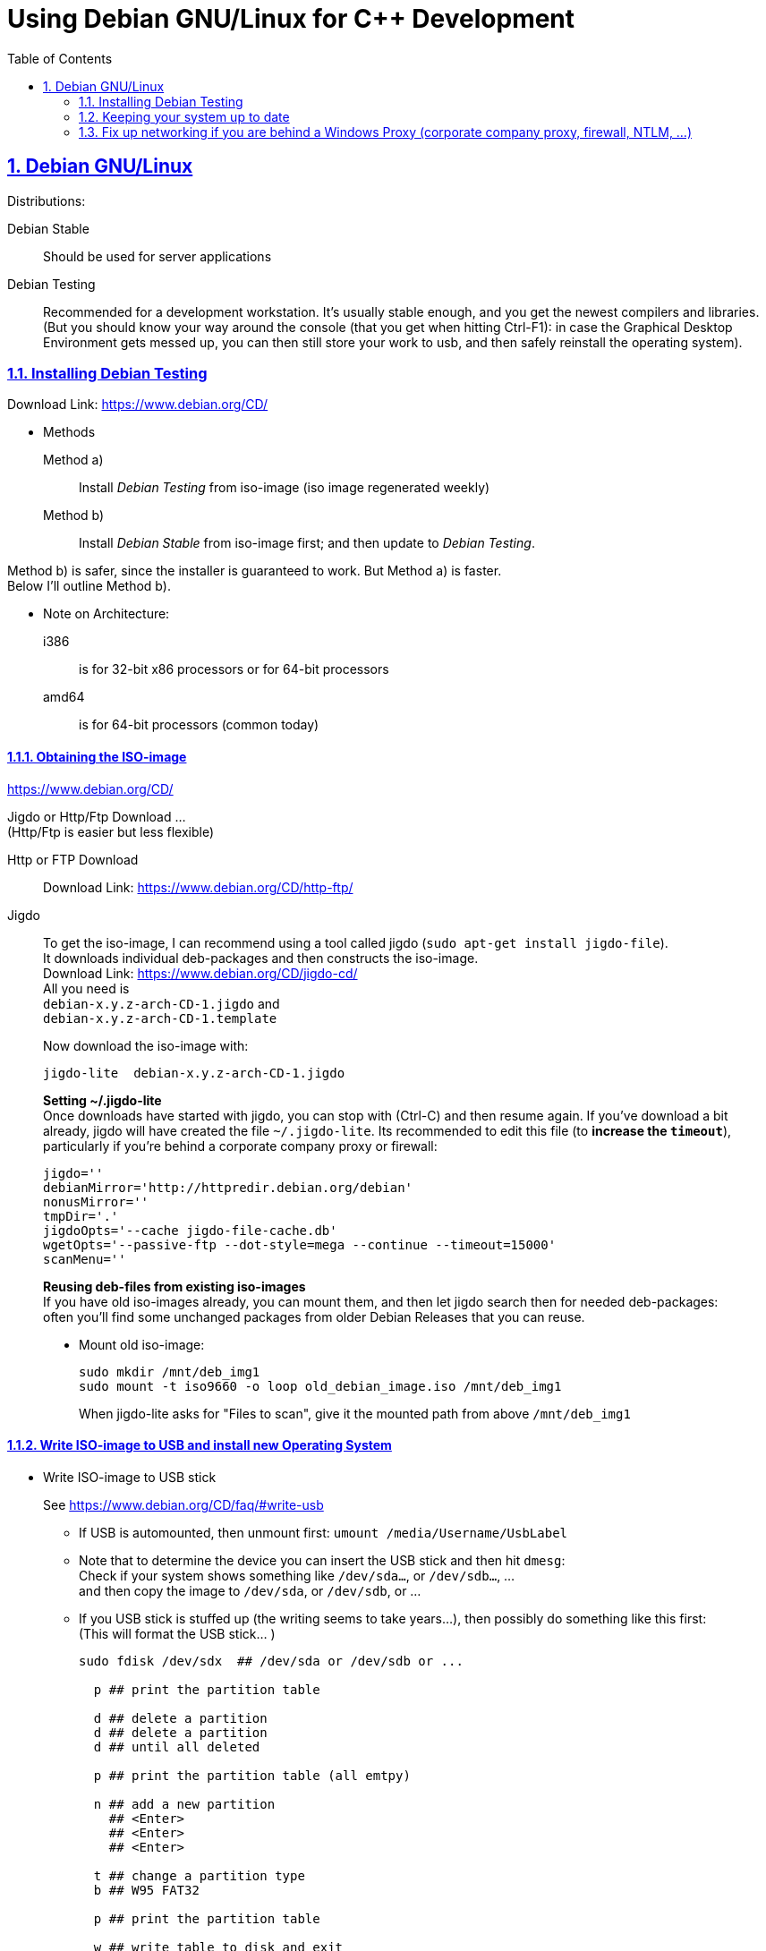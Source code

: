 = Using Debian GNU/Linux for C++ Development
:icons: font
:toc:
:numbered:
:sectlinks:
:linkattrs:
// Images and figures
:figure-caption!:
:source-highlighter: prettify
//                   coderay highlightjs prettify pygments
:coderay-linenums-mode: inline

== Debian GNU/Linux

Distributions:

Debian Stable::
Should be used for server applications

Debian Testing::
Recommended for a development workstation. It's usually stable enough, and you get the newest compilers and libraries. +
(But you should know your way around the console (that you get when hitting Ctrl-F1): in case the Graphical Desktop Environment gets messed up, you can then still store your work to usb, and then safely reinstall the operating system).

=== Installing Debian Testing

Download Link:
https://www.debian.org/CD/

* Methods
+
Method a)::
Install _Debian Testing_ from iso-image (iso image regenerated weekly)
Method b)::
Install _Debian Stable_ from iso-image first; and then update to _Debian Testing_.

Method b) is safer, since the installer is guaranteed to work. But Method a) is faster. +
Below I'll outline Method b).

* Note on Architecture:
+
i386::
is for 32-bit x86 processors or for 64-bit processors
amd64::
is for 64-bit processors (common today)

==== Obtaining the ISO-image

https://www.debian.org/CD/

Jigdo or Http/Ftp Download ... +
(Http/Ftp is easier but less flexible)

Http or FTP Download::
Download Link: https://www.debian.org/CD/http-ftp/

Jigdo::
To get the iso-image, I can recommend using a tool called jigdo (`sudo apt-get install jigdo-file`). +
It downloads individual deb-packages and then constructs the iso-image. +
Download Link: https://www.debian.org/CD/jigdo-cd/ +
All you need is +
`debian-x.y.z-arch-CD-1.jigdo` and +
`debian-x.y.z-arch-CD-1.template` +
+
Now download the iso-image with:
+
[source,bash]
----
jigdo-lite  debian-x.y.z-arch-CD-1.jigdo
----
+
*Setting ~/.jigdo-lite* +
Once downloads have started with jigdo, you can stop with (Ctrl-C) and then resume again. If you've download a bit already, jigdo will have created the file `~/.jigdo-lite`. Its recommended to edit this file (to *increase the `timeout`*), particularly if you're behind a corporate company proxy or firewall:
+
[source,bash]
----
jigdo=''
debianMirror='http://httpredir.debian.org/debian'
nonusMirror=''
tmpDir='.'
jigdoOpts='--cache jigdo-file-cache.db'
wgetOpts='--passive-ftp --dot-style=mega --continue --timeout=15000'
scanMenu=''
----
+
*Reusing deb-files from existing iso-images* +
If you have old iso-images already, you can mount them, and then let jigdo search then for needed deb-packages: +
often you'll find some unchanged packages from older Debian Releases that you can reuse.
+
* Mount old iso-image:
+
[source,bash]
----
sudo mkdir /mnt/deb_img1
sudo mount -t iso9660 -o loop old_debian_image.iso /mnt/deb_img1
----
When jigdo-lite asks for "Files to scan", give it the mounted path from above `/mnt/deb_img1`

==== Write ISO-image to USB and install new Operating System

* Write ISO-image to USB stick
+
See https://www.debian.org/CD/faq/#write-usb
+
** If USB is automounted, then unmount first: `umount /media/Username/UsbLabel`
** Note that to determine the device you can insert the USB stick and then hit `dmesg`: +
Check if your system shows something like `/dev/sda...`, or `/dev/sdb...`, ... +
and then copy the image to `/dev/sda`, or `/dev/sdb`, or ...
** If you USB stick is stuffed up (the writing seems to take years...), then possibly do something like this first: +
(This will format the USB stick... )
+
[source,bash]
----
sudo fdisk /dev/sdx  ## /dev/sda or /dev/sdb or ...

  p ## print the partition table

  d ## delete a partition
  d ## delete a partition
  d ## until all deleted

  p ## print the partition table (all emtpy)

  n ## add a new partition
    ## <Enter>
    ## <Enter>
    ## <Enter>

  t ## change a partition type
  b ## W95 FAT32

  p ## print the partition table

  w ## write table to disk and exit


sudo mkfs -t vfat /dev/sdx1  ## /dev/sda1 or /dev/sdb1 or ...
----
** Copy:
+
[source,bash]
----
sudo cp debian-x.y.z-arch-CD-1.iso /dev/sdx    ## where /dev/sdx is /dev/sda or /dev/sdb or ...
----

* Install Debian (Stable) Operating System from USB
** Have USB stick attached and start PC (all the while hitting F12, Del -> to enter Boot Menu)
** In Boot Menu, specify booting from USB
** Exit Boot Menu
** Install Debian, but no desktop environment yet

* Change _Debian Stable_ to _Debian Testing_
** In the freshly started OS, log on to the commandline
** Change to root user, and change `/etc/apt/sources.list` from stable to the testing distribution as follows:
+
[source,bash]
----
su -
        ## enter root password
nano /etc/apt/sources.list
----
+
&#8230; now change `/etc/apt/sources.list` to the following +
and replace every occurrence of `stretch`, with the current codename for the testing distribution.
+
[source]
----
deb     http://httpredir.debian.org/debian stretch main contrib
deb-src http://httpredir.debian.org/debian stretch main contrib

deb     http://security.debian.org/      stretch/updates main
deb-src http://security.debian.org/      stretch/updates main

deb     http://httpredir.debian.org/debian stretch-updates main
deb-src http://httpredir.debian.org/debian stretch-updates main
----
** Update apt
+
[source,bash]
----
apt-get update
apt-get upgrade      ## I think this is not really necessary
apt-get dist-upgrade
----
+
This will upgrade your system to testing!!

* Install sudo and add your user to the sudo group
+
[source,bash]
----
apt-get install sudo
adduser Username sudo
----

* Install a Graphical Desktop Environment
+
[source,bash]
----
sudo tasksel  ## repeated spacebar selects/deselects
----

=== Keeping your system up to date

* apt-get
+
[source,bash]
----
sudo apt-get update   &&   sudo apt-get -y upgrade   &&   sudo apt-get -y dist-upgrade   &&   sudo apt-get -y autoremove
----
+
_alternative_
+
* aptitude (`sudo apt-get install aptitude`)
+
[source,bash]
----
sudo aptitude update   &&   sudo aptitude -y upgrade   &&  sudo aptitude -y full-upgrade
----


=== Fix up networking if you are behind a Windows Proxy (corporate company proxy, firewall, NTLM, ...)

Use cNTLM
[source,bash]
----
sudo apt-get install cntlm
nano /etc/cntlm.conf
sudo service cntlm restart
----

To use this, we need to set the environment variables `http_proxy`, `https_proxy` and `ftp_proxy` to all be `http://localhost:3128`.
[source,bash]
----
export http_proxy=http://localhost:3128
export https_proxy=$http_proxy
export ftp_proxy=$http_proxy
----

Instead of typing this the whole time, we can create a file with those lines, which is always automatically sourced on login: +
Create `/etc/profile.d/proxy`, so that environment variables  `http_proxy` and `https_proxy` are automatically set on login
[source,bash]
----
# escaping:
# note in the HEREDOC below, \\ means \ in the output!!
#                            \$ means $ in the output!!
#                            \` means ` in the output!!

sudo su -c 'cat <<EOF            > /etc/profile.d/proxy
#!/usr/bin/env bash

CNTLM_HOST=localhost
CNTLM_PORT=3128
export http_proxy=http://\${CNTLM_HOST}:\${CNTLM_PORT}
export https_proxy=\$http_proxy
export ftp_proxy=\$http_proxy
EOF'
----
(view the generated file with `cat /etc/profile.d/proxy`)

* Test:
** Logout and log back in again
+
[source,bash]
----
echo $http_proxy
     ## should show http://localhost:3128

printenv http_proxy
     ## should show http://localhost:3128

sudo printenv http_proxy
     ## will show nothing
     ## Therefore call sudo with -E:

sudo -E printenv http_proxy       ## -E : preserve existing environment variables
----

For apt to use cntlm: create `/etc/apt/apt.conf.d/95proxies` as follows
[source,bash]
----
sudo su -c 'cat <<EOF            >  /etc/apt/apt.conf.d/95proxies
# Using cntlm proxy -- see /etc/cntlm.conf
Acquire::ftp::Proxy  "http://localhost:3128";
Acquire::http::Proxy "http://localhost:3128";
EOF'
----
(view the generated file with `cat /etc/apt/apt.conf.d/95proxies`)

If `/etc/apt/apt.conf` exists, you can empty its contents to a single comment: +
`## see /etc/apt/apt.conf.d/95proxies`

